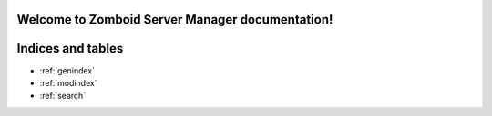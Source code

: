 Welcome to Zomboid Server Manager documentation!
================================================

Indices and tables
==================

* :ref:`genindex`
* :ref:`modindex`
* :ref:`search`
